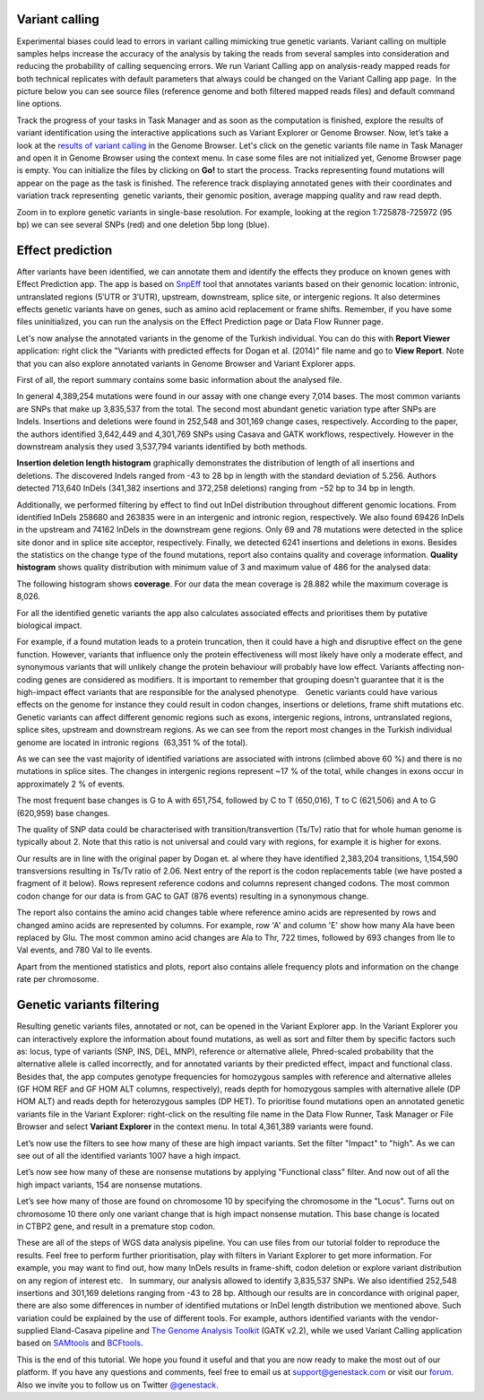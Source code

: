 Variant calling
***************

.. raw:: html

    <iframe width="640" height="360" src="https://www.youtube.com/embed/rAdVAe3unoI" frameborder="0" allowfullscreen="1">&nbsp;</iframe>

Experimental biases could lead to errors in variant calling mimicking
true genetic variants. Variant calling on multiple samples helps
increase the accuracy of the analysis by taking the reads from
several samples into consideration and reducing the probability of
calling sequencing errors. We run Variant Calling app on
analysis-ready mapped reads for both technical replicates with default
parameters that always could be changed on the Variant Calling app page.
 In the picture below you can see source files (reference genome and
both filtered mapped reads files) and default command line options.

|VarCalling_options|

Track the progress of your tasks in Task Manager
and as soon as the computation is finished, explore the results of
variant identification using the interactive applications such
as Variant Explorer or Genome Browser.
Now, let’s take a look at the `results of variant calling`_ in the Genome Browser.
Let's click on the genetic variants file name in Task Manager and open it in Genome Browser using
the context menu. In case some files are not initialized yet, Genome
Browser page is empty. You can initialize the files by clicking on **Go!**
to start the process. Tracks representing found mutations will appear on
the page as the task is finished.
The reference track displaying annotated genes with their coordinates and
variation track representing  genetic variants, their genomic position,
average mapping quality and raw read depth.

|GB_variants|

Zoom in to explore genetic variants in single-base resolution. For example, looking
at the region 1:725878-725972 (95 bp) we can see several SNPs (red) and
one deletion 5bp long (blue).

|Screenshot 2016-01-14 13.50.17|

Effect prediction
*****************

.. raw:: html

    <iframe width="640" height="360" src="https://www.youtube.com/embed/zr7BsDN6RjI" frameborder="0" allowfullscreen="1">&nbsp;</iframe>

After variants have been identified, we can annotate them and identify
the effects they produce on known genes with Effect Prediction app. The app
is based on SnpEff_ tool that annotates variants based on their genomic
location: intronic, untranslated regions (5′UTR or 3′UTR), upstream,
downstream, splice site, or intergenic regions. It also determines
effects genetic variants have on genes, such as amino acid replacement
or frame shifts. Remember, if you have some files uninitialized, you can run the
analysis on the Effect Prediction page or Data Flow Runner page.

|start init|

Let's now analyse the annotated variants in the genome of the Turkish individual.
You can do this with **Report Viewer** application:
right click the "Variants with predicted effects for Dogan et al. (2014)" file name and go to **View Report**.
Note that you can also explore annotated variants in Genome Browser and Variant Explorer
apps.

|Screenshot 2015-11-23 11.14.46|

First of all, the report summary contains some basic information about
the analysed file.

|Summary|

In general 4,389,254 mutations were found in our assay with
one change every 7,014 bases. The most common variants are SNPs that
make up 3,835,537 from the total. The second most abundant genetic
variation type after SNPs are Indels. Insertions and deletions were
found in 252,548 and 301,169 change cases, respectively. According to
the paper, the authors identified 3,642,449 and 4,301,769 SNPs using
Casava and GATK workflows, respectively. However in the downstream
analysis they used 3,537,794 variants identified by both methods.

|Screenshot 2016-03-14 12.24.19|

**Insertion deletion length histogram** graphically demonstrates the
distribution of length of all insertions and deletions. The discovered Indels
ranged from -43 to 28 bp in length with the standard deviation of 5.256. 
Authors detected 713,640 InDels (341,382 insertions and 372,258 deletions)
ranging from −52 bp to 34 bp in length.

|Indel length dostributions|

Additionally, we performed filtering by effect to find out InDel distribution throughout
different genomic locations. From identified InDels 258680 and 263835
were in an intergenic and intronic region, respectively. We also found
69426 InDels in the upstream and 74162 InDels in the downstream gene
regions. Only 69 and 78 mutations were detected in the splice site donor
and in splice site acceptor, respectively. Finally, we detected 6241
insertions and deletions in exons. Besides the statistics on the
change type of the found mutations, report also contains quality and
coverage information. **Quality histogram** shows quality distribution
with minimum value of 3 and maximum value of 486 for the analysed data:

|Quality|

The following histogram shows **coverage**. For our data the mean
coverage is 28.882 while the maximum coverage is 8,026.

|coverage|

For all the identified genetic variants the app also calculates associated
effects and prioritises them by putative biological impact.

|Effects by impact|

For example, if a found mutation leads to a protein truncation,
then it could have a high and disruptive effect on the gene function.
However, variants that influence only the protein effectiveness will
most likely have only a moderate effect, and synonymous variants that
will unlikely change the protein behaviour will probably have low
effect. Variants affecting non-coding genes are considered as modifiers.
It is important to remember that grouping doesn't guarantee that it is
the high-impact effect variants that are responsible for the analysed
phenotype.   Genetic variants could have various effects on the genome
for instance they could result in codon changes, insertions or
deletions, frame shift mutations etc. Genetic variants can affect
different genomic regions such as exons, intergenic regions, introns,
untranslated regions, splice sites, upstream and downstream regions. As
we can see from the report most changes in the Turkish individual genome
are located in intronic regions  (63,351 % of the total).

|Effects by type and region (table)|

As we can see the vast majority of identified
variations are associated with introns (climbed above 60 %) and there is
no mutations in splice sites. The changes in intergenic regions
represent ~17 % of the total, while changes in exons occur in
approximately 2 % of events.

|Effects by region|

The most frequent base changes is G to A with 651,754, followed by C to T (650,016), T to C
(621,506) and A to G (620,959) base changes.

|Base changes|

The quality
of SNP data could be characterised with transition/transvertion (Ts/Tv)
ratio that for whole human genome is typically about 2. Note that this
ratio is not universal and could vary with regions, for example it is
higher for exons.

|Ts:Tv|

Our results are in line with the original
paper by Dogan et. al where they have identified 2,383,204 transitions,
1,154,590 transversions resulting in Ts/Tv ratio of 2.06.
Next entry of the report is the codon replacements table (we have posted a fragment of
it below). Rows represent reference codons and columns represent changed
codons. The most common codon change for our data is from GAC to GAT
(876 events) resulting in a synonymous change.

|Codon changes|

The report also contains the amino acid changes table where reference amino
acids are represented by rows and changed amino acids are represented by
columns. For example, row 'A' and column 'E' show how many Ala have been
replaced by Glu. The most common amino acid changes are Ala to Thr, 722
times, followed by 693 changes from Ile to Val events, and 780 Val to
Ile events.

|AA chages|

Apart from the mentioned statistics and plots, report also contains allele
frequency plots and information on the change rate per chromosome.

Genetic variants filtering
**************************

.. raw:: html

    <iframe width="640" height="360" src="https://www.youtube.com/embed/XmG6xCRKL14" frameborder="0" allowfullscreen="1">&nbsp;</iframe>

Resulting genetic variants files, annotated or not, can be opened in the
Variant Explorer app. In the Variant Explorer you can interactively explore the
information about found mutations, as well as sort and filter them by
specific factors such as: locus, type of variants (SNP, INS, DEL, MNP),
reference or alternative allele, Phred-scaled probability that the
alternative allele is called incorrectly, and for annotated variants by
their predicted effect, impact and functional class.   Besides that, the
app computes genotype frequencies for homozygous samples with reference
and alternative alleles (GF HOM REF and GF HOM ALT columns,
respectively), reads depth for homozygous samples with alternative
allele (DP HOM ALT) and reads depth for heterozygous samples (DP HET).
To prioritise found mutations open an annotated genetic variants file in
the Variant Explorer: right-click on the resulting file name in the Data
Flow Runner, Task Manager or File Browser and select **Variant Explorer** in
the context menu. In total 4,361,389 variants were found.

|Table Viewer|

Let’s now use the filters to see how many of these are high
impact variants. Set the filter "Impact" to "high". As we can see out of
all the identified variants 1007 have a high impact.

|Screenshot 2016-04-24 14.05.22|

Let’s now see how many of these are nonsense
mutations by applying "Functional class" filter. And now out of all the
high impact variants, 154 are nonsense mutations.

|Screenshot 2016-04-24 14.10.20|

Let’s see how many of those are found on chromosome 10 by
specifying the chromosome in the "Locus". Turns out on chromosome 10
there only one variant change that is high impact nonsense mutation.
This base change is located in CTBP2 gene, and result in a premature
stop codon.

|Screenshot 2016-03-14 18.25.42|

These are all of the steps
of WGS data analysis pipeline. You can use files from our tutorial
folder to reproduce the results. Feel free to perform further
prioritisation, play with filters in Variant Explorer to get more
information. For example, you may want to find out, how many InDels
results in frame-shift, codon deletion or explore variant distribution
on any region of interest etc.   In summary, our analysis allowed to
identify 3,835,537 SNPs. We also identified 252,548 insertions and
301,169 deletions ranging from -43 to 28 bp. Although our results are in
concordance with original paper, there are also some differences in
number of identified mutations or InDel length distribution we mentioned
above. Such variation could be explained by the use of different tools.
For example, authors identified variants with the vendor-supplied
Eland-Casava pipeline and `The Genome Analysis Toolkit`_ (GATK v2.2), while
we used Variant Calling application based on SAMtools_ and BCFtools_.  


This is the end of this tutorial. We hope you found it useful and that you are now ready to
make the most out of our platform.
If you have any questions and comments, feel free to email us at support@genestack.com or
visit our forum_. Also we invite you to follow us on Twitter `@genestack <https://twitter.com/genestack>`__.

.. |VarCalling_options| image:: images/VarCalling_options.png
.. |GB_variants| image:: images/GB_variants.png
.. |start init| image:: images/start-init.png
.. |Screenshot 2015-11-23 11.14.46| image:: images/Screenshot-2015-11-23-11.14.46.png
.. |Screenshot 2016-01-14 13.50.17| image:: images/Screenshot-2015-11-23-11.14.46.png
.. |Summary| image:: images/Summary.png
.. |Screenshot 2016-03-14 12.24.19| image:: images/Screenshot-2016-03-14-12.24.19.png
.. |Indel length dostributions| image:: images/Indel-length-dostributions.png
.. |Quality| image:: images/Quality.png
.. |coverage| image:: images/coverage-.png
.. |Effects by impact| image:: images/Effects-by-impact.png
.. |Effects by type and region (table)| image:: images/Effects-by-type-and-region-table.png
.. |Effects by region| image:: images/Effects-by-region.png
.. |Base changes| image:: images/Base-changes.png
.. |Ts:Tv| image:: images/TsTv.png
.. |Codon changes| image:: images/Codon-changes.png
.. |AA chages| image:: images/AA-chages.png
.. |Table Viewer| image:: images/Table-Viewer.png
.. |Screenshot 2016-04-24 14.05.22| image:: images/Screenshot-2016-04-24-14.05.22.png
.. |Screenshot 2016-04-24 14.10.20| image:: images/Screenshot-2016-04-24-14.10.20.png
.. |Screenshot 2016-03-14 18.25.42| image:: images/Screenshot-2016-03-14-18.25.42-1024x154.png
.. _results of variant calling: https://platform.genestack.org/endpoint/application/run/genestack/genomeBrowser?a=GSF3669362&action=viewFile
.. _report file:
.. _Variants with predicted effects:
.. _SnpEff: http://snpeff.sourceforge.net/
.. _The Genome Analysis Toolkit: https://software.broadinstitute.org/gatk/
.. _SAMtools: http://samtools.sourceforge.net/
.. _BCFtools: http://samtools.github.io/bcftools/bcftools.html
.. _forum: http://forum.genestack.org/
